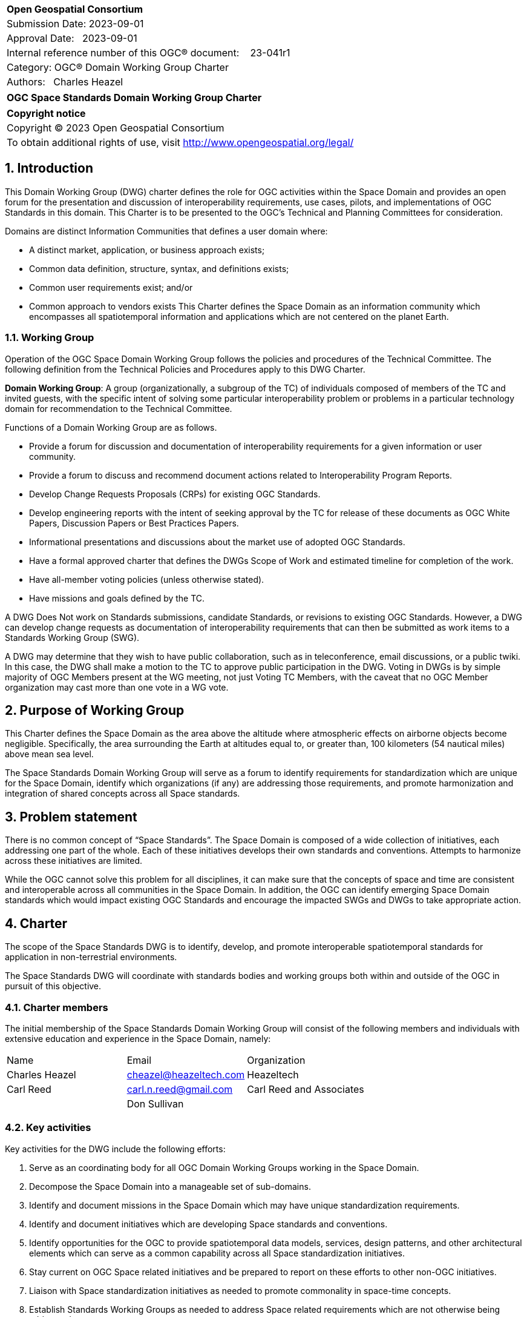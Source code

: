 :Title: OGC Space Standards Domain Working Group Charter
:titletext: OGC Space Standards Domain Working Group Charter
:doctype: book
:encoding: utf-8
:lang: en
:toc:
:toc-placement!:
:toclevels: 4
:numbered:
:sectanchors:
:source-highlighter: pygments

<<<
[cols = ">",frame = "none",grid = "none"]
|===
|{set:cellbgcolor:#FFFFFF}
|[big]*Open Geospatial Consortium*
|Submission Date: 2023-09-01
|Approval Date:   2023-09-01
|Internal reference number of this OGC(R) document:    23-041r1
|Category: OGC(R) Domain Working Group Charter
|Authors:   Charles Heazel
|===

[cols = "^", frame = "none"]
|===
|[big]*{titletext}*
|===

[cols = "^", frame = "none", grid = "none"]
|===
|*Copyright notice*
|Copyright (C) 2023 Open Geospatial Consortium
|To obtain additional rights of use, visit http://www.opengeospatial.org/legal/
|===

<<<

== Introduction

This Domain Working Group (DWG) charter defines the role for OGC activities within the Space Domain and provides an open forum for the presentation and discussion of interoperability requirements, use cases, pilots, and implementations of OGC Standards in this domain. This Charter is to be presented to the OGC’s Technical and Planning Committees for consideration.

Domains are distinct Information Communities that defines a user domain where:

* A distinct market, application, or business approach exists;

* Common data definition, structure, syntax, and definitions exists;

* Common user requirements exist; and/or

* Common approach to vendors exists
This Charter defines the Space Domain as an information community which encompasses all spatiotemporal information and applications which are not centered on the planet Earth.   

=== Working Group

Operation of the OGC Space Domain Working Group follows the policies and procedures of the Technical Committee. The following definition from the Technical Policies and Procedures apply to this DWG Charter.

*Domain Working Group*: A group (organizationally, a subgroup of the TC) of individuals composed of members of the TC and invited guests, with the specific intent of solving some particular interoperability problem or problems in a particular technology domain for recommendation to the Technical Committee.

Functions of a Domain Working Group are as follows.

* Provide a forum for discussion and documentation of interoperability requirements for a given information or user community.

* Provide a forum to discuss and recommend document actions related to Interoperability Program Reports.

* Develop Change Requests Proposals (CRPs) for existing OGC Standards.

* Develop engineering reports with the intent of seeking approval by the TC for release of these documents as OGC White Papers, Discussion Papers or Best Practices Papers.

* Informational presentations and discussions about the market use of adopted OGC Standards.

* Have a formal approved charter that defines the DWGs Scope of Work and estimated timeline for completion of the work.

* Have all-member voting policies (unless otherwise stated).

* Have missions and goals defined by the TC.

A DWG [underline]#Does Not# work on Standards submissions, candidate Standards, or revisions to existing OGC Standards. However, a DWG can develop change requests as documentation of interoperability requirements that can then be submitted as work items to a Standards Working Group (SWG).

A DWG may determine that they wish to have public collaboration, such as in teleconference, email discussions, or a public twiki. In this case, the DWG shall make a motion to the TC to approve public participation in the DWG. Voting in DWGs is by simple majority of OGC Members present at the WG meeting, not just Voting TC Members, with the caveat that no OGC Member organization may cast more than one vote in a WG vote.

== Purpose of Working Group

This Charter defines the Space Domain as the area above the altitude where atmospheric effects on airborne objects become negligible. Specifically, the area surrounding the Earth at altitudes equal to, or greater than, 100 kilometers (54 nautical miles) above mean sea level. 

The Space Standards Domain Working Group will serve as a forum to identify requirements for standardization which are unique for the Space Domain, identify which organizations (if any) are addressing those requirements, and promote harmonization and integration of shared concepts across all Space standards.

== Problem statement

There is no common concept of “Space Standards”. The Space Domain is composed of a wide collection of initiatives, each addressing one part of the whole. Each of these initiatives develops their own standards and conventions. Attempts to harmonize across these initiatives are limited.

While the OGC cannot solve this problem for all disciplines, it can make sure that the concepts of space and time are consistent and interoperable across all communities in the Space Domain. In addition, the OGC can identify emerging Space Domain standards which would impact existing OGC Standards and encourage the impacted SWGs and DWGs to take appropriate action.

== Charter

The scope of the Space Standards DWG is to identify, develop, and promote interoperable spatiotemporal standards for application in non-terrestrial environments. 

The Space Standards DWG will coordinate with standards bodies and working groups both within and outside of the OGC in pursuit of this objective.

=== Charter members

The initial membership of the Space Standards Domain Working Group will consist of the following members and individuals with extensive education and experience in the Space Domain, namely:

|====
^|Name ^| Email ^| Organization
| Charles Heazel ^| mailto:cheazel@heazeltech.com[cheazel@heazeltech.com] ^| Heazeltech
| Carl Reed ^| mailto:carl.n.reed@gmail.com[carl.n.reed@gmail.com] ^| Carl Reed and Associates ^|
| Don Sullivan ^|| NASA

|====

=== Key activities

Key activities for the DWG include the following efforts:

. Serve as an coordinating body for all OGC Domain Working Groups working in the Space Domain.
. Decompose the Space Domain into a manageable set of sub-domains.
. Identify and document missions in the Space Domain which may have unique standardization requirements.
. Identify and document initiatives which are developing Space standards and conventions.
. Identify opportunities for the OGC to provide spatiotemporal data models, services, design patterns, and other architectural elements which can serve as a common capability across all Space standardization initiatives.
. Stay current on OGC Space related initiatives and be prepared to report on these efforts to other non-OGC initiatives.
. Liaison with Space standardization initiatives as needed to promote commonality in space-time concepts.
. Establish Standards Working Groups as needed to address Space related requirements which are not otherwise being addressed.

=== Business case

The domain for Space Standards is large and diverse. There is a risk that the standards, conventions, and practices arising from these diverse interests will be fragmented and non-interoperable. This Domain Working Group seeks to mitigate that risk by promoting space and time as a common enabling technology for all application communities in the Space Domain.

== Organizational approach and scope of work

=== Business goals

The Space Standards DWG will address the business case described above by working toward the following goals:

. Enable rational discussion of Space Standards by decomposing the Space Domain into more manageable sub-domains and/or mission areas.
. Identify existing Standards and common practices in the Space Domains.
. Establish liaison relations with key initiatives in Space Standards.
. Achieve consensus on concepts for space and time based on OGC Standards.
. Extend OGC Standards to support missions in the Space Domains.

=== Mission and Role

The Space Standards Domain Working Group will serve as a coordinating body for Space Standards, leading to interoperable representations for space and time across all Space Standards.

=== Activities planned for Space Standards DWG

The following activities are planned for the Space Standards DWG:

. Decompose the Space Domain into sub-domains, potentially including:
.. Lunar
.. Martian
.. Cislunar
.. Deep Space
. Develop a taxonomy of Space Missions including:
.. Mapping, Positioning, and Navigation
... Celestial and celestrial body-centirc coordinate reference systems
... Celestial mapping
... 3D+ positioning
... Navigation within and between coordinate reference systems
... Integration of general and special relativity
.. Space Situational Awareness
... Space Traffic Management
... Space debris tracking and removal
... Planetary/asset defense
... Orbit management
... Radio frequency spectrum management
.. Space Topology
... Space weather
... Space energy
.. Space Assets
... Digital twins / Space infrastructure
... Inhabitation plans
. Identify the information and computational capabilities needed to execute each mission.
. Identify capabilities shared across two or more missions
. Identify existing standards or standards development initiatives to address each capability
. Evaluate the body of standards for consistency, interoperability, and completeness
. Propose the formation of OGC Standards Working Groups as needed to address gaps in the body of Space standards.
. Engage with Space Standards development organizations in an attempt to better integrate Space Standards.
. Serve as the Standards Development Organization (SDO) for Space Standards that were not developed by a formal SDO. 

It is anticipated that a Reference Architecture will be required to support these tasks. Development of that Reference Architecture may be performed under this charter.

== Definitions

The following definitions apply to terms used in this Charter:

Space Domain: an information community which encompasses the area above the altitude where atmospheric effects on airborne objects become negligible https://www.jcs.mil/Portals/36/Documents/Doctrine/pubs/jp3_14ch1.pdf?ver=GfzdjuluCyyHDS9D_RtkNA%3D%3D[Space Operations, Joint Publication 3-14].

Cislunar: the large region of space in the Earth-Moon system beyond geosynchronous (GEO) orbit, including the Moon (https://www.whitehouse.gov/ostp/news-updates/2022/11/17/fact-sheet-first-national-cislunar-science-technology-strategy/[FACT SHEET: First National Cislunar Science & Technology Strategy])

== References

Some of the resources relevant to the work of this DWG are described below. Expanding this collection is one of the key objectives of this DWG.

* Consultative Committee for Space Data Systems (CCSDS): a multi-national forum for the development of communications & data systems standards for spaceflight. https://public.ccsds.org/Publications/AllPubs.aspx[https://public.ccsds.org/Publications/AllPubs.aspx]
* Flexible Image Transport System (FITS): a standard data format used in astronomy, https://fits.gsfc.nasa.gov/[https://fits.gsfc.nasa.gov/]
* Geospatial-Intelligence Standards Working Group (GWG) World Geodetic System and Geomatics Focus Group (WGSG): custodian of WGS84 and developer of the pending lunar "WGS84". https://gwg.nga.mil/gwg/focus-groups/World_Geodetic_System_&_Geomatics_(WGSG)_Focus_Gro.html[https://gwg.nga.mil/gwg/focus-groups/World_Geodetic_System_&_Geomatics_(WGSG)_Focus_Gro.html]
* ISO/TC 20/SC 13 - Space data and information transfer systems: an ISO body which works closely with the CCSDS. https://cwe.ccsds.org/cmc/docs/Forms/AllItems.aspx?RootFolder=/cmc/docs/ISO%20TC20-SC13%20Subcommittee&[https://cwe.ccsds.org/cmc/docs/Forms/AllItems.aspx?RootFolder=/cmc/docs/ISO%20TC20-SC13%20Subcommittee&]
* NASA DART Mission Web Site: an experiment to re-direct an astronomical body through kinetic impact. https://dart.jhuapl.edu/[https://dart.jhuapl.edu/]
* NASA Planetary Defense Coordination Office: https://www.nasa.gov/specials/pdco/index.html[https://www.nasa.gov/specials/pdco/index.html]
* NASA SPICE: a Toolkit for the development of space applications. https://naif.jpl.nasa.gov/naif/toolkit.html[https://naif.jpl.nasa.gov/naif/toolkit.html]
* Project Kuiper: Amazon's solution for LOE-based satellite internet. https://www.aboutamazon.com/what-we-do/devices-services/project-kuiper[https://ww.waboutamazon.com/what-we-do/devices-services/project-kuiper]
* USGS Planetary Analyis Ready Data (ARD): the USGS Astrogeology Science Center’s Analysis Ready Data portal. https://stac.astrogeology.usgs.gov/docs/[https://stac.astrogeology.usgs.gov/docs/]
* USGS Planetary Spatial Data Infrastructure (SDI): Spatial Data Infrastructures for the Moon, Europa, and other astronomical bodies. https://psdi.astrogeology.usgs.gov/[https://psdi.astrogeology.usgs.gov/]
